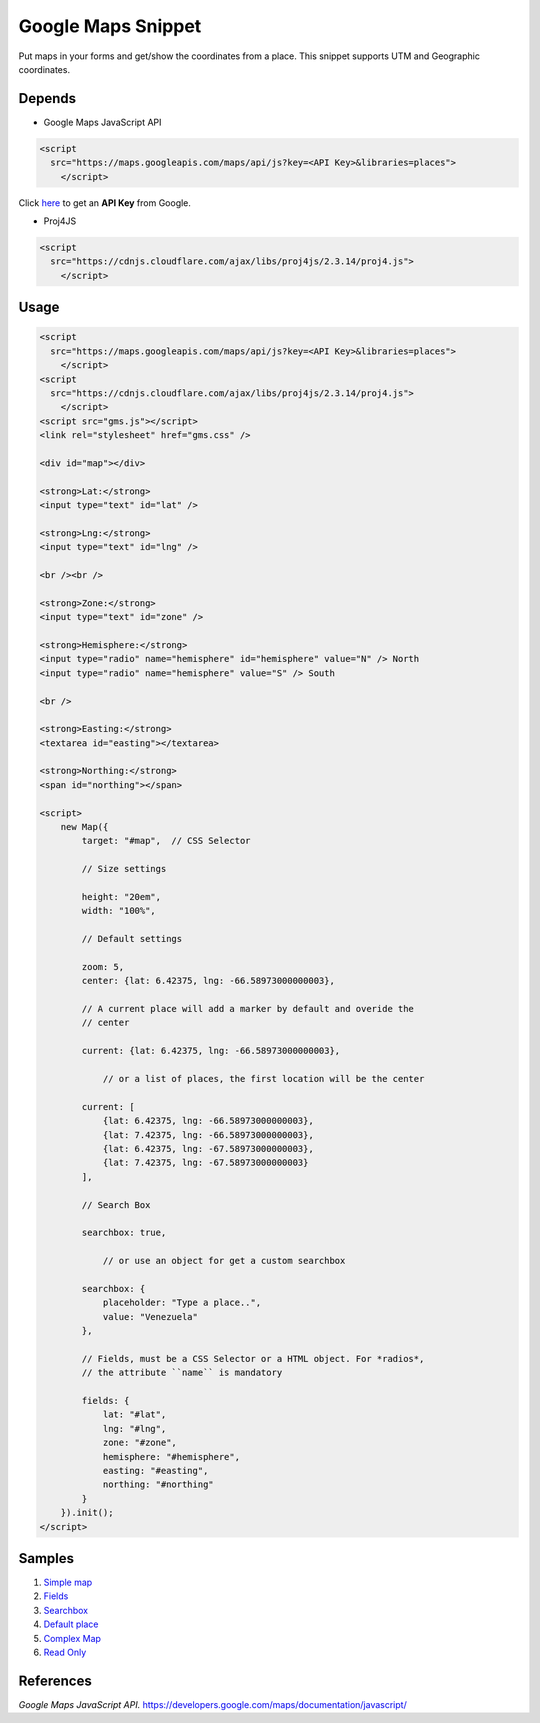 .. _Google Console: https://console.developers.google.com/flows/enableapi?apiid=maps_backend%2Cgeocoding_backend%2Cdirections_backend%2Cdistance_matrix_backend%2Celevation_backend%2Cplaces_backend&keyType=CLIENT_SIDE&reusekey=true&hl=es

__ `Google Console`_

###################
Google Maps Snippet
###################

Put maps in your forms and get/show the coordinates from a place. This snippet
supports UTM and Geographic coordinates.

Depends
=======

* Google Maps JavaScript API

.. code:: html

    <script
      src="https://maps.googleapis.com/maps/api/js?key=<API Key>&libraries=places">
        </script>

Click here__ to get an **API Key** from Google.

* Proj4JS

.. code:: html

    <script
      src="https://cdnjs.cloudflare.com/ajax/libs/proj4js/2.3.14/proj4.js">
        </script>

Usage
=====

.. code:: html

    <script
      src="https://maps.googleapis.com/maps/api/js?key=<API Key>&libraries=places">
        </script>
    <script
      src="https://cdnjs.cloudflare.com/ajax/libs/proj4js/2.3.14/proj4.js">
        </script>
    <script src="gms.js"></script>
    <link rel="stylesheet" href="gms.css" />

    <div id="map"></div>

    <strong>Lat:</strong>
    <input type="text" id="lat" />

    <strong>Lng:</strong>
    <input type="text" id="lng" />

    <br /><br />

    <strong>Zone:</strong>
    <input type="text" id="zone" />

    <strong>Hemisphere:</strong>
    <input type="radio" name="hemisphere" id="hemisphere" value="N" /> North
    <input type="radio" name="hemisphere" value="S" /> South

    <br />

    <strong>Easting:</strong>
    <textarea id="easting"></textarea>

    <strong>Northing:</strong>
    <span id="northing"></span>

    <script>
        new Map({
            target: "#map",  // CSS Selector

            // Size settings

            height: "20em",
            width: "100%",

            // Default settings

            zoom: 5,
            center: {lat: 6.42375, lng: -66.58973000000003},

            // A current place will add a marker by default and overide the
            // center

            current: {lat: 6.42375, lng: -66.58973000000003},

                // or a list of places, the first location will be the center

            current: [
                {lat: 6.42375, lng: -66.58973000000003},
                {lat: 7.42375, lng: -66.58973000000003},
                {lat: 6.42375, lng: -67.58973000000003},
                {lat: 7.42375, lng: -67.58973000000003}
            ],

            // Search Box

            searchbox: true,

                // or use an object for get a custom searchbox

            searchbox: {
                placeholder: "Type a place..",
                value: "Venezuela"
            },

            // Fields, must be a CSS Selector or a HTML object. For *radios*,
            // the attribute ``name`` is mandatory

            fields: {
                lat: "#lat",
                lng: "#lng",
                zone: "#zone",
                hemisphere: "#hemisphere",
                easting: "#easting",
                northing: "#northing"
            }
        }).init();
    </script>

Samples
=======

1. `Simple map <https://vulturorg.github.io/gms/#simple>`_
2. `Fields <https://vulturorg.github.io/gms/#fields>`_
3. `Searchbox <https://vulturorg.github.io/gms/#searchbox>`_
4. `Default place <https://vulturorg.github.io/gms/#default>`_
5. `Complex Map <https://vulturorg.github.io/gms/#complex>`_
6. `Read Only <https://vulturorg.github.io/gms/#readonly>`_

References
==========

*Google Maps JavaScript API.* https://developers.google.com/maps/documentation/javascript/